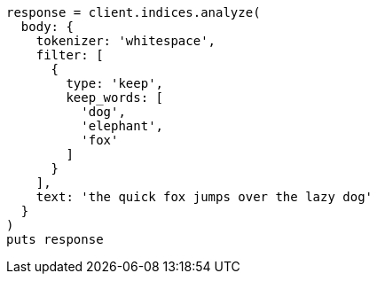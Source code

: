 [source, ruby]
----
response = client.indices.analyze(
  body: {
    tokenizer: 'whitespace',
    filter: [
      {
        type: 'keep',
        keep_words: [
          'dog',
          'elephant',
          'fox'
        ]
      }
    ],
    text: 'the quick fox jumps over the lazy dog'
  }
)
puts response
----
